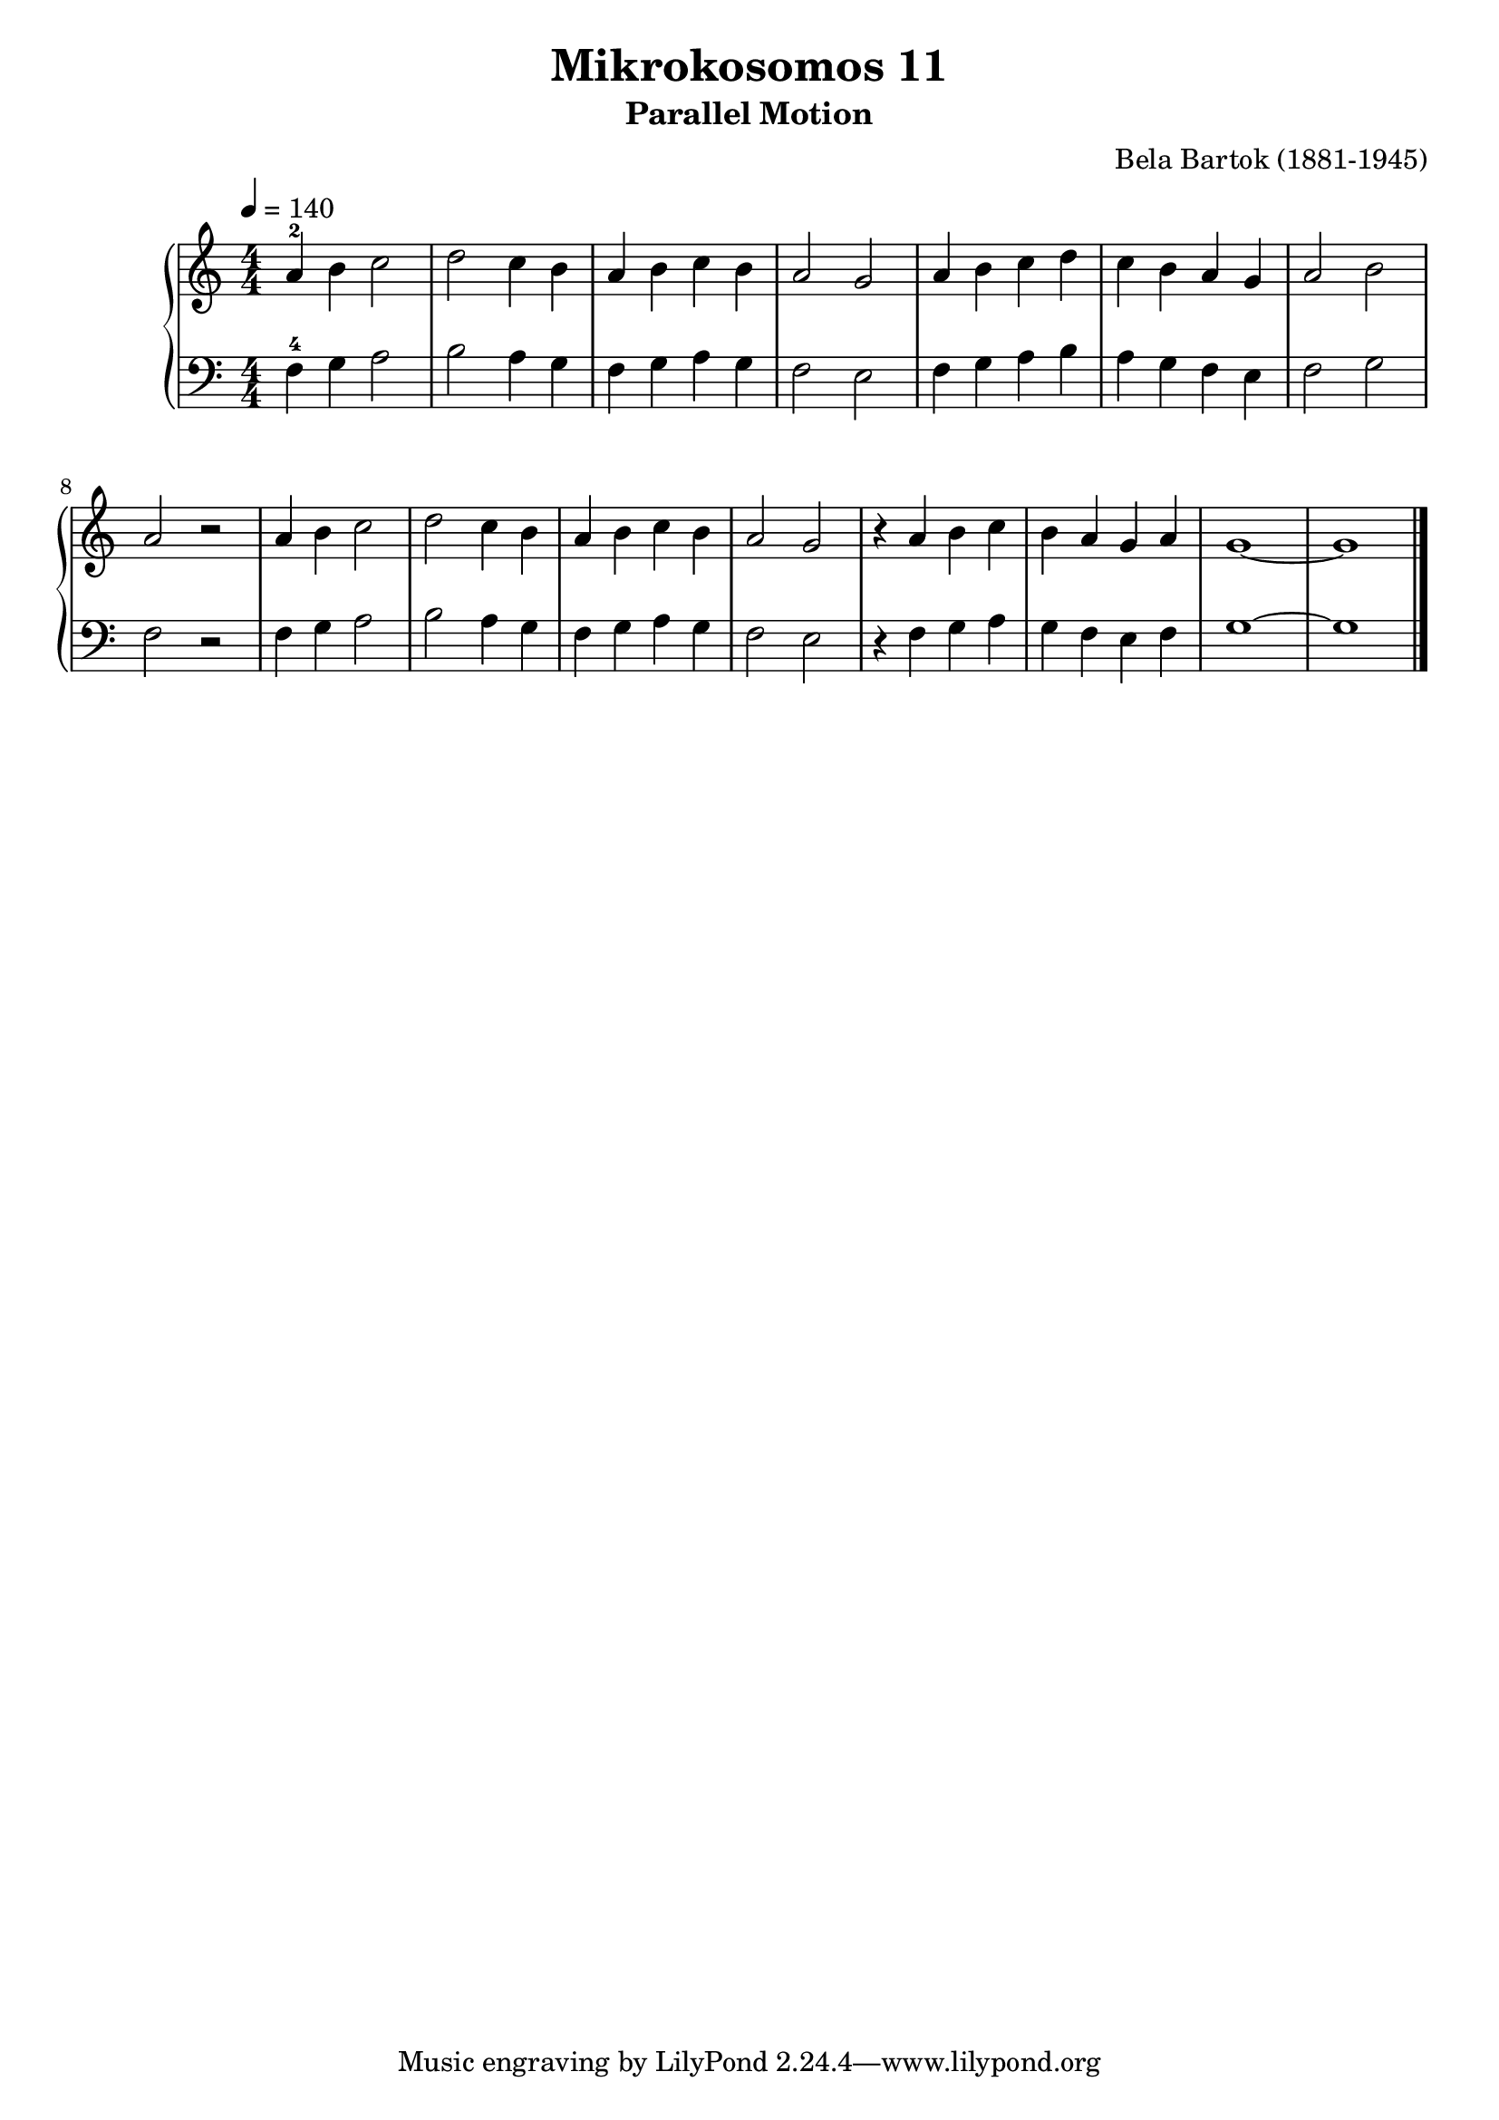 \version "2.20"

\header {
  title = 	"Mikrokosomos 11"
  subtitle = "Parallel Motion"
  composer =	"Bela Bartok (1881-1945)"
  maintainer = 	"Tim Burgess"
  maintainerEmail = "timburgess@mac.com"
}

righthand =  {
  \key c \major
  \numericTimeSignature \time 4/4
  \clef "treble"
  \tempo 4 = 140
  \relative c'' {
  a-2 b c2 d c4 b a b c b a2 g
  a4 b c d c b a g a2 b a r2
  a4 b c2 d c4 b a b c b a2 g
  r4 a b c b a g a g1 ~ g
   \bar "|."
  }
}

lefthand =  {
  \key c \major
  \numericTimeSignature \time 4/4
  \clef "bass"
  \relative c {
  f4-4 g a2 b a4 g f g a g f2 e
  f4 g a b a g f e f2 g f r2
  f4 g a2 b a4 g f g a g f2 e
  r4 f g a g f e f g1 ~ g
  \bar "|."
  }
}

\score {
   \context PianoStaff << 
    \context Staff = "one" <<
      \righthand
    >>
    \context Staff = "two" <<
      \lefthand
    >>
  >>
  \layout { }
  \midi { }
}
   
